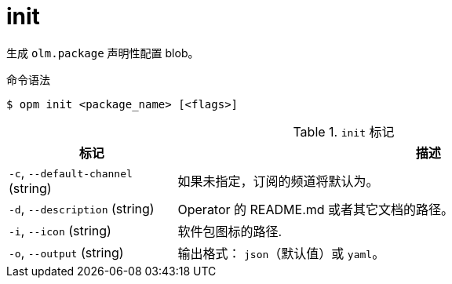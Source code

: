 // Module included in the following assemblies:
//
// * cli_reference/opm/cli-opm-ref.adoc

[id="opm-cli-ref-init_{context}"]
= init

生成 `olm.package` 声明性配置 blob。

.命令语法
[source,terminal]
----
$ opm init <package_name> [<flags>]
----

.`init` 标记
[options="header",cols="1,3"]
|===
|标记 |描述

|`-c`, `--default-channel` (string)
|如果未指定，订阅的频道将默认为。

|`-d`, `--description` (string)
|Operator 的 README.md 或者其它文档的路径。

|`-i`, `--icon` (string)
|软件包图标的路径.

|`-o`, `--output` (string)
|输出格式： `json`（默认值）或 `yaml`。

|===
